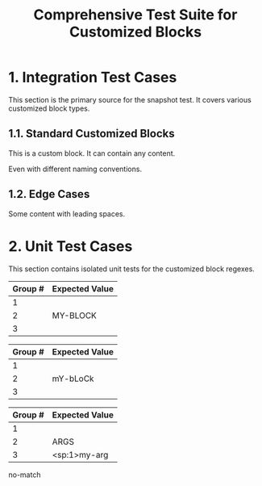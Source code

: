 #+TITLE: Comprehensive Test Suite for Customized Blocks

#+BEGIN_COMMENT :description Expected Scopes & Capture Groups:

* === Block Scopes ===
# The following scopes are applied to the entire customized block.
- meta.block.org
- markup.raw.block.org

* === Capture Group Scopes ===
# The following scopes are applied to the specific parts of the block.

* customizedBlockBeginRegex
1. beginKeyword -> keyword.block.begin.org
2. blockType -> entity.name.function.org

* customizedBlockEndRegex
1. endKeyword -> keyword.block.end.org
2. blockType -> entity.name.function.org
#+END_COMMENT

* 1. Integration Test Cases

This section is the primary source for the snapshot test. It covers various
customized block types.

** 1.1. Standard Customized Blocks

#+BEGIN_MY-CUSTOM-BLOCK
This is a custom block.
It can contain any content.
#+END_MY-CUSTOM-BLOCK

#+BEGIN_ANOTHER-BLOCK
Even with different naming conventions.
#+END_ANOTHER-BLOCK

** 1.2. Edge Cases

#+BEGIN_EMPTY
#+END_EMPTY

#+BEGIN_WITH-SPACES
  Some content with leading spaces.
#+END_WITH-SPACES

* 2. Unit Test Cases

This section contains isolated unit tests for the customized block regexes.

#+NAME: Unit Test: Basic customized block (no args)
#+BEGIN_FIXTURE
#+BEGIN_MY-BLOCK
#+END_FIXTURE
#+EXPECTED: customizedBlockBeginRegex
| Group # | Expected Value |
|---------+----------------|
| 1       |                |
| 2       | MY-BLOCK       |
| 3       |                |

#+NAME: Unit Test: Case-insensitivity (no args)
#+BEGIN_FIXTURE
#+bEgIn_mY-bLoCk
#+END_FIXTURE
#+EXPECTED: customizedBlockBeginRegex
| Group # | Expected Value |
|---------+----------------|
| 1       |                |
| 2       | mY-bLoCk       |
| 3       |                |

#+NAME: Unit Test: Customized block with arguments
#+BEGIN_FIXTURE
#+BEGIN_ARGS my-arg
#+END_FIXTURE
#+EXPECTED: customizedBlockBeginRegex
| Group # | Expected Value |
|---------+----------------|
| 1       |                |
| 2       | ARGS           |
| 3       | <sp:1>my-arg   |

#+NAME: Unit Test: Customized block end
# The customizedBlockEndRegex cannot be unit tested here because it uses a
# backreference (\2) to a capture group from the begin regex, which is not
# supported by the JavaScript-based test runner. Its functionality is verified
# through snapshot testing.
#+BEGIN_FIXTURE
#+END_MY-BLOCK
#+END_FIXTURE
#+EXPECTED: customizedBlockEndRegex
no-match
